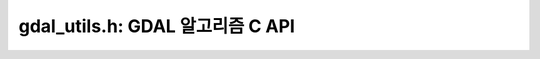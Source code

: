 .. _gdal_utils:

================================================================================
gdal_utils.h: GDAL 알고리즘 C API
================================================================================

.. doxygenfile:: gdal_utils.h
   :project: api
